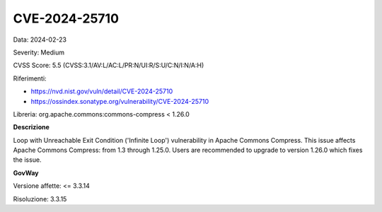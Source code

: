 .. _vulnerabilityManagement_securityAdvisory_2024_CVE-2024-25710:

CVE-2024-25710
~~~~~~~~~~~~~~~~~~~~~~~~~~~~~~~~~~~~~~~~~~~~~~~

Data: 2024-02-23

Severity: Medium

CVSS Score:  5.5 (CVSS:3.1/AV:L/AC:L/PR:N/UI:R/S:U/C:N/I:N/A:H)

Riferimenti:  

- `https://nvd.nist.gov/vuln/detail/CVE-2024-25710 <https://nvd.nist.gov/vuln/detail/CVE-2024-25710>`_
- `https://ossindex.sonatype.org/vulnerability/CVE-2024-25710 <https://ossindex.sonatype.org/vulnerability/CVE-2024-25710>`_

Libreria: org.apache.commons:commons-compress < 1.26.0

**Descrizione**

Loop with Unreachable Exit Condition ('Infinite Loop') vulnerability in Apache Commons Compress. This issue affects Apache Commons Compress: from 1.3 through 1.25.0. Users are recommended to upgrade to version 1.26.0 which fixes the issue.

**GovWay**

Versione affette: <= 3.3.14

Risoluzione: 3.3.15



